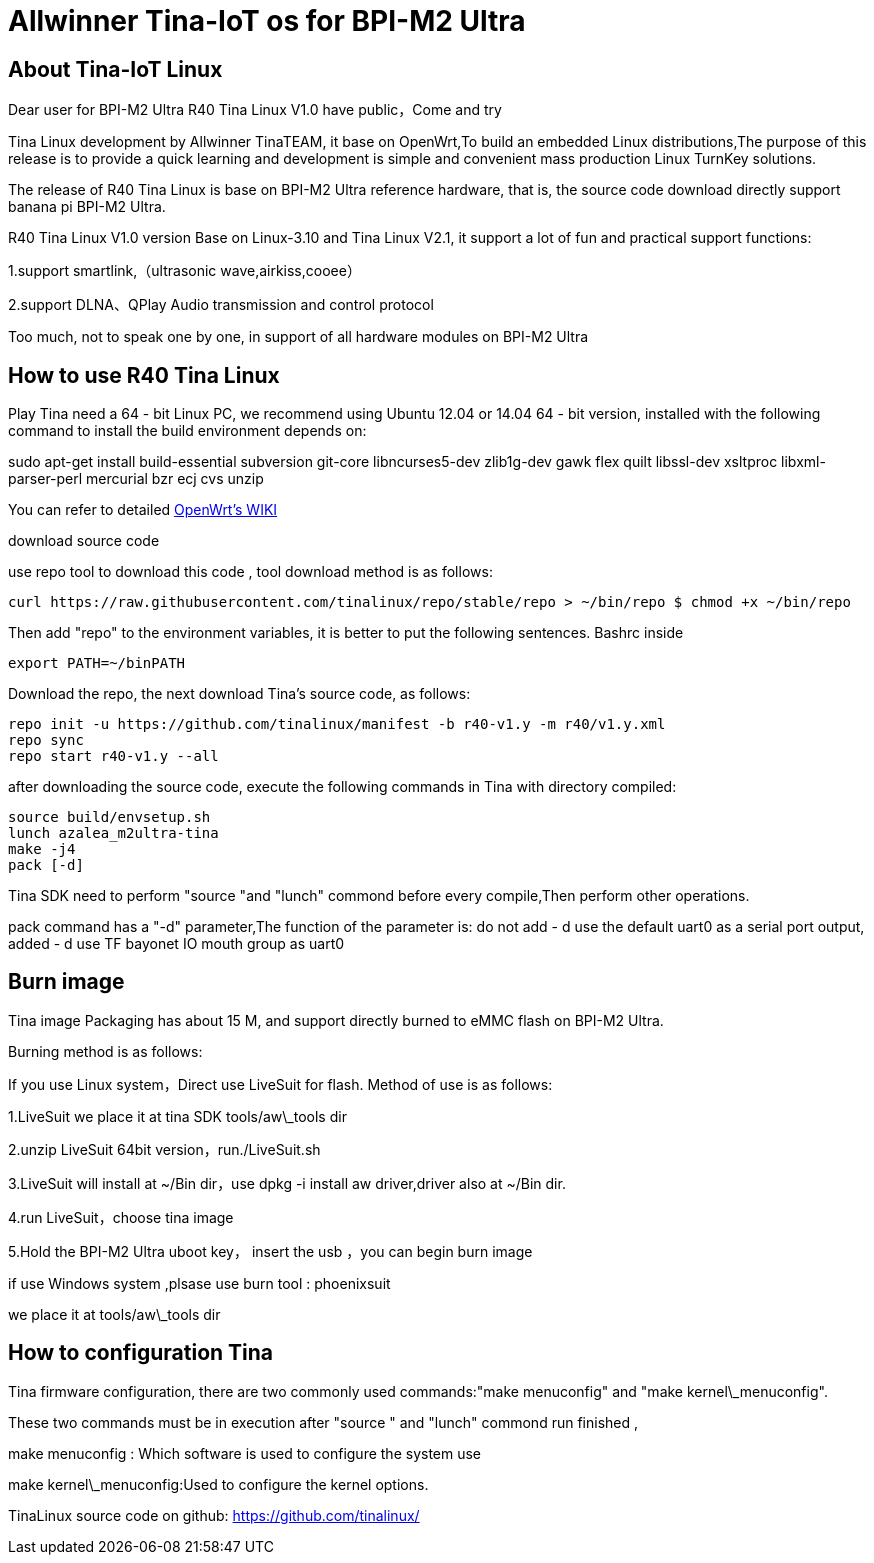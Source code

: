 = Allwinner Tina-IoT os for BPI-M2 Ultra

== About Tina-IoT Linux

Dear user for BPI-M2 Ultra R40 Tina Linux V1.0 have public，Come and try

Tina Linux development by Allwinner TinaTEAM, it base on OpenWrt,To build an embedded Linux distributions,The purpose of this release is to provide a quick learning and development is simple and convenient mass production Linux TurnKey solutions.

The release of R40 Tina Linux is base on BPI-M2 Ultra reference hardware, that is, the source code download directly support banana pi BPI-M2 Ultra.

R40 Tina Linux V1.0 version Base on Linux-3.10 and Tina Linux V2.1, it support a lot of fun and practical support functions:

1.support smartlink,（ultrasonic wave,airkiss,cooee）

2.support DLNA、QPlay Audio transmission and control protocol

Too much, not to speak one by one, in support of all hardware modules on BPI-M2 Ultra

== How to use R40 Tina Linux

Play Tina need a 64 - bit Linux PC, we recommend using Ubuntu 12.04 or 14.04 64 - bit version, installed with the following command to install the build environment depends on:


sudo apt-get install build-essential subversion git-core libncurses5-dev zlib1g-dev gawk flex quilt libssl-dev xsltproc libxml-parser-perl mercurial bzr ecj cvs unzip


You can refer to detailed link:https://wiki.openwrt.org/doc/howto/buildroot.exigence[OpenWrt's WIKI]

download source code

use repo tool to download this code , tool download method is as follows:

```sh
curl https://raw.githubusercontent.com/tinalinux/repo/stable/repo > ~/bin/repo $ chmod +x ~/bin/repo
```

Then add "repo" to the environment variables, it is better to put the following sentences. Bashrc inside


```sh
export PATH=~/binPATH
```

Download the repo, the next download Tina's source code, as follows:

```sh
repo init -u https://github.com/tinalinux/manifest -b r40-v1.y -m r40/v1.y.xml
repo sync
repo start r40-v1.y --all
```

after downloading the source code, execute the following commands in Tina with directory compiled:

```sh
source build/envsetup.sh
lunch azalea_m2ultra-tina
make -j4
pack [-d]
```

Tina SDK need to perform "source "and "lunch" commond before every compile,Then perform other operations.

pack command has a "-d" parameter,The function of the parameter is: do not add - d use the default uart0 as a serial port output, added - d use TF bayonet IO mouth group as uart0

== Burn image

Tina image Packaging has about 15 M, and support directly burned to eMMC flash on BPI-M2 Ultra.

Burning method is as follows:

If you use Linux system，Direct use LiveSuit for flash. Method of use is as follows:

1.LiveSuit we place it at tina SDK tools/aw\_tools dir

2.unzip LiveSuit 64bit version，run./LiveSuit.sh

3.LiveSuit will install at ~/Bin dir，use dpkg -i install aw driver,driver also at ~/Bin dir.

4.run LiveSuit，choose tina image

5.Hold the BPI-M2 Ultra uboot key， insert the usb ，you can begin burn image

if use Windows system ,plsase use burn tool : phoenixsuit

we place it at tools/aw\_tools dir

== How to configuration Tina

Tina firmware configuration, there are two commonly used commands:"make menuconfig" and "make kernel\_menuconfig".

These two commands must be in execution after "source " and "lunch" commond run finished ,

make menuconfig : Which software is used to configure the system use

make kernel\_menuconfig:Used to configure the kernel options.

TinaLinux source code on github: https://github.com/tinalinux/
